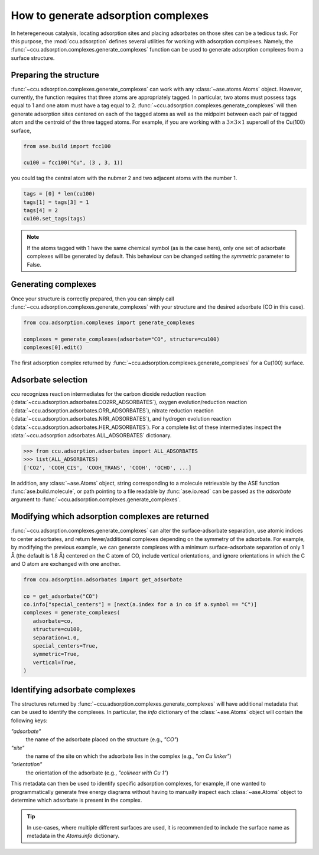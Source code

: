 ====================================
How to generate adsorption complexes
====================================

In heteregeneous catalysis, locating adsorption sites and placing adsorbates on
those sites can be a tedious task. For this purpose, the :mod:`ccu.adsorption`
defines several utilities for working with adsorption complexes. Namely, the
:func:`~ccu.adsorption.complexes.generate_complexes` function can be
used to generate adsorption complexes from a surface structure.

Preparing the structure
-----------------------

:func:`~ccu.adsorption.complexes.generate_complexes` can work with any
:class:`~ase.atoms.Atoms` object. However, currently, the function requires
that three atoms are appropriately tagged. In particular, two atoms must
possess tags equal to 1 and one atom must have a tag equal to 2.
:func:`~ccu.adsorption.complexes.generate_complexes` will then generate
adsorption sites centered on each of the tagged atoms as well as the midpoint
between each pair of tagged atom and the centroid of the three tagged atoms.
For example, if you are working with a :math:`3 \times 3 \times 1` supercell
of the Cu(100) surface,

.. code-block:: python

   from ase.build import fcc100

   cu100 = fcc100("Cu", (3 , 3, 1))

you could tag the central atom with the nubmer 2 and two adjacent atoms with
the number 1.

.. code-block:: python

   tags = [0] * len(cu100)
   tags[1] = tags[3] = 1
   tags[4] = 2
   cu100.set_tags(tags)

.. note::

   If the atoms tagged with 1 have the same chemical symbol (as is the case
   here), only one set of adsorbate complexes will be generated by default.
   This behaviour can be changed setting the `symmetric` parameter to False.

Generating complexes
--------------------

Once your structure is correctly prepared, then you can simply call
:func:`~ccu.adsorption.complexes.generate_complexes` with your
structure and the desired adsorbate (CO in this case).

.. code-block:: python

   from ccu.adsorption.complexes import generate_complexes

   complexes = generate_complexes(adsorbate="CO", structure=cu100)
   complexes[0].edit()

.. figure::  images/CO_on_Cu100.png
   :width: 49%
   :alt: Top-down view of copper benzenehexaselenol
   :align: center

   The first adsorption complex returned by
   :func:`~ccu.adsorption.complexes.generate_complexes`
   for a Cu(100) surface.

Adsorbate selection
-------------------

`ccu` recognizes reaction intermediates for the carbon dioxide reduction
reaction (:data:`~ccu.adsorption.adsorbates.CO2RR_ADSORBATES`), oxygen
evolution/reduction reaction
(:data:`~ccu.adsorption.adsorbates.ORR_ADSORBATES`), nitrate reduction
reaction (:data:`~ccu.adsorption.adsorbates.NRR_ADSORBATES`), and hydrogen
evolution reaction
(:data:`~ccu.adsorption.adsorbates.HER_ADSORBATES`). For a complete list of
these intermediates inspect the
:data:`~ccu.adsorption.adsorbates.ALL_ADSORBATES` dictionary.

>>> from ccu.adsorption.adsorbates import ALL_ADSORBATES
>>> list(ALL_ADSORBATES)
['CO2', 'COOH_CIS', 'COOH_TRANS', 'COOH', 'OCHO', ...]

In addition, any :class:`~ase.Atoms` object, string corresponding to a
molecule retrievable by the ASE function :func:`ase.build.molecule`,
or path pointing to a file readable by :func:`ase.io.read` can be
passed as the `adsorbate` argument to
:func:`~ccu.adsorption.complexes.generate_complexes`.

Modifying which adsorption complexes are returned
-------------------------------------------------

:func:`~ccu.adsorption.complexes.generate_complexes` can alter the
surface-adsorbate separation, use atomic indices to center adsorbates,
and return fewer/additional complexes depending on the symmetry of the
adsorbate. For example, by modifying the previous example, we can generate
complexes with a minimum surface-adsorbate separation of only 1 Å (the default
is 1.8 Å) centered on the C atom of CO, include vertical orientations, and
ignore orientations in which the C and O atom are exchanged with one another.

.. code-block:: python

   from ccu.adsorption.adsorbates import get_adsorbate

   co = get_adsorbate("CO")
   co.info["special_centers"] = [next(a.index for a in co if a.symbol == "C")]
   complexes = generate_complexes(
      adsorbate=co,
      structure=cu100,
      separation=1.0,
      special_centers=True,
      symmetric=True,
      vertical=True,
   )

Identifying adsorbate complexes
------------------------------------

The structures returned by
:func:`~ccu.adsorption.complexes.generate_complexes` will have
additional metadata that can be used to identify the complexes. In particular,
the `info` dictionary of the :class:`~ase.Atoms` object will contain the
following keys:

`"adsorbate"`
   the name of the adsorbate placed on the structure (e.g., `"CO"`)
`"site"`
   the name of the site on which the adsorbate lies in the complex
   (e.g., `"on Cu linker"`)
`"orientation"`
   the orientation of the adsorbate (e.g., `"colinear with Cu 1"`)

This metadata can then be used to identify specific adsorption complexes,
for example, if one wanted to programmatically generate free energy diagrams
without having to manually inspect each :class:`~ase.Atoms` object to determine
which adsorbate is present in the complex.

.. tip::

   In use-cases, where multiple different surfaces are used, it is recommended
   to include the surface name as metadata in the `Atoms.info` dictionary.
